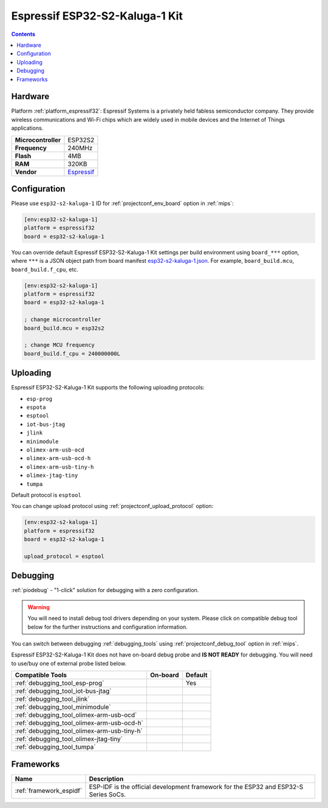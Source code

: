 
.. _board_espressif32_esp32-s2-kaluga-1:

Espressif ESP32-S2-Kaluga-1 Kit
===============================

.. contents::

Hardware
--------

Platform :ref:`platform_espressif32`: Espressif Systems is a privately held fabless semiconductor company. They provide wireless communications and Wi-Fi chips which are widely used in mobile devices and the Internet of Things applications.

.. list-table::

  * - **Microcontroller**
    - ESP32S2
  * - **Frequency**
    - 240MHz
  * - **Flash**
    - 4MB
  * - **RAM**
    - 320KB
  * - **Vendor**
    - `Espressif <https://docs.espressif.com/projects/esp-idf/en/latest/esp32s2/hw-reference/esp32s2/user-guide-esp32-s2-kaluga-1-kit.html?utm_source=platformio.org&utm_medium=docs>`__


Configuration
-------------

Please use ``esp32-s2-kaluga-1`` ID for :ref:`projectconf_env_board` option in :ref:`mips`:

.. code-block:: ini

  [env:esp32-s2-kaluga-1]
  platform = espressif32
  board = esp32-s2-kaluga-1

You can override default Espressif ESP32-S2-Kaluga-1 Kit settings per build environment using
``board_***`` option, where ``***`` is a JSON object path from
board manifest `esp32-s2-kaluga-1.json <https://github.com/platformio/platform-espressif32/blob/master/boards/esp32-s2-kaluga-1.json>`_. For example,
``board_build.mcu``, ``board_build.f_cpu``, etc.

.. code-block:: ini

  [env:esp32-s2-kaluga-1]
  platform = espressif32
  board = esp32-s2-kaluga-1

  ; change microcontroller
  board_build.mcu = esp32s2

  ; change MCU frequency
  board_build.f_cpu = 240000000L


Uploading
---------
Espressif ESP32-S2-Kaluga-1 Kit supports the following uploading protocols:

* ``esp-prog``
* ``espota``
* ``esptool``
* ``iot-bus-jtag``
* ``jlink``
* ``minimodule``
* ``olimex-arm-usb-ocd``
* ``olimex-arm-usb-ocd-h``
* ``olimex-arm-usb-tiny-h``
* ``olimex-jtag-tiny``
* ``tumpa``

Default protocol is ``esptool``

You can change upload protocol using :ref:`projectconf_upload_protocol` option:

.. code-block:: ini

  [env:esp32-s2-kaluga-1]
  platform = espressif32
  board = esp32-s2-kaluga-1

  upload_protocol = esptool

Debugging
---------

:ref:`piodebug` - "1-click" solution for debugging with a zero configuration.

.. warning::
    You will need to install debug tool drivers depending on your system.
    Please click on compatible debug tool below for the further
    instructions and configuration information.

You can switch between debugging :ref:`debugging_tools` using
:ref:`projectconf_debug_tool` option in :ref:`mips`.

Espressif ESP32-S2-Kaluga-1 Kit does not have on-board debug probe and **IS NOT READY** for debugging. You will need to use/buy one of external probe listed below.

.. list-table::
  :header-rows:  1

  * - Compatible Tools
    - On-board
    - Default
  * - :ref:`debugging_tool_esp-prog`
    -
    - Yes
  * - :ref:`debugging_tool_iot-bus-jtag`
    -
    -
  * - :ref:`debugging_tool_jlink`
    -
    -
  * - :ref:`debugging_tool_minimodule`
    -
    -
  * - :ref:`debugging_tool_olimex-arm-usb-ocd`
    -
    -
  * - :ref:`debugging_tool_olimex-arm-usb-ocd-h`
    -
    -
  * - :ref:`debugging_tool_olimex-arm-usb-tiny-h`
    -
    -
  * - :ref:`debugging_tool_olimex-jtag-tiny`
    -
    -
  * - :ref:`debugging_tool_tumpa`
    -
    -

Frameworks
----------
.. list-table::
    :header-rows:  1

    * - Name
      - Description

    * - :ref:`framework_espidf`
      - ESP-IDF is the official development framework for the ESP32 and ESP32-S Series SoCs.
